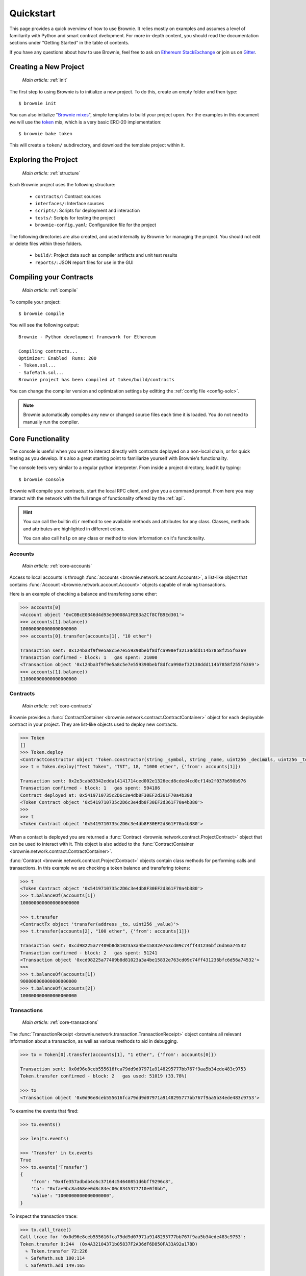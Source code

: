 .. _quickstart:

==========
Quickstart
==========

This page provides a quick overview of how to use Brownie. It relies mostly on examples and assumes a level of familiarity with Python and smart contract dvelopment. For more in-depth content, you should read the documentation sections under "Getting Started" in the table of contents.

If you have any questions about how to use Brownie, feel free to ask on `Ethereum StackExchange <https://ethereum.stackexchange.com/>`_ or join us on `Gitter <https://gitter.im/eth-brownie/community>`_.

Creating a New Project
======================

    `Main article:` :ref:`init`

The first step to using Brownie is to initialize a new project. To do this, create an empty folder and then type:

::

    $ brownie init

You can also initialize "`Brownie mixes <https://github.com/brownie-mix>`_", simple templates to build your project upon. For the examples in this document we will use the `token <https://github.com/brownie-mix/token-mix>`_ mix, which is a very basic ERC-20 implementation:

::

    $ brownie bake token

This will create a ``token/`` subdirectory, and download the template project within it.

Exploring the Project
=====================

    `Main article:` :ref:`structure`

Each Brownie project uses the following structure:

    * ``contracts/``: Contract sources
    * ``interfaces/``: Interface sources
    * ``scripts/``: Scripts for deployment and interaction
    * ``tests/``: Scripts for testing the project
    * ``brownie-config.yaml``: Configuration file for the project

The following directories are also created, and used internally by Brownie for managing the project. You should not edit or delete files within these folders.

    * ``build/``: Project data such as compiler artifacts and unit test results
    * ``reports/``: JSON report files for use in the GUI

Compiling your Contracts
========================

    `Main article:` :ref:`compile`

To compile your project:

::

    $ brownie compile

You will see the following output:

::

    Brownie - Python development framework for Ethereum

    Compiling contracts...
    Optimizer: Enabled  Runs: 200
    - Token.sol...
    - SafeMath.sol...
    Brownie project has been compiled at token/build/contracts

You can change the compiler version and optimization settings by editting the :ref:`config file <config-solc>`.

.. note::

    Brownie automatically compiles any new or changed source files each time it is loaded. You do not need to manually run the compiler.

Core Functionality
==================

The console is useful when you want to interact directly with contracts deployed on a non-local chain, or for quick testing as you develop. It's also a great starting point to familiarize yourself with Brownie's functionality.

The console feels very similar to a regular python interpreter. From inside a project directory, load it by typing:

::

    $ brownie console

Brownie will compile your contracts, start the local RPC client, and give you a command prompt. From here you may interact with the network with the full range of functionality offered by the :ref:`api`.

.. hint::

    You can call the builtin ``dir`` method to see available methods and attributes for any class. Classes, methods and attributes are highlighted in different colors.

    You can also call ``help`` on any class or method to view information on it's functionality.

Accounts
--------

    `Main article:` :ref:`core-accounts`

Access to local accounts is through :func:`accounts <brownie.network.account.Accounts>`, a list-like object that contains :func:`Account <brownie.network.account.Account>` objects capable of making transactions.

Here is an example of checking a balance and transfering some ether:

.. code-block:: python

    >>> accounts[0]
    <Account object '0xC0BcE0346d4d93e30008A1FE83a2Cf8CfB9Ed301'>
    >>> accounts[1].balance()
    100000000000000000000
    >>> accounts[0].transfer(accounts[1], "10 ether")

    Transaction sent: 0x124ba3f9f9e5a8c5e7e559390bebf8dfca998ef32130ddd114b7858f255f6369
    Transaction confirmed - block: 1   gas spent: 21000
    <Transaction object '0x124ba3f9f9e5a8c5e7e559390bebf8dfca998ef32130ddd114b7858f255f6369'>
    >>> accounts[1].balance()
    110000000000000000000

Contracts
---------

    `Main article:` :ref:`core-contracts`

Brownie provides a :func:`ContractContainer <brownie.network.contract.ContractContainer>` object for each deployable contract in your project. They are list-like objects used to deploy new contracts.

.. code-block:: python

    >>> Token
    []
    >>> Token.deploy
    <ContractConstructor object 'Token.constructor(string _symbol, string _name, uint256 _decimals, uint256 _totalSupply)'>
    >>> t = Token.deploy("Test Token", "TST", 18, "1000 ether", {'from': accounts[1]})

    Transaction sent: 0x2e3cab83342edda14141714ced002e1326ecd8cded4cd0cf14b2f037b690b976
    Transaction confirmed - block: 1   gas spent: 594186
    Contract deployed at: 0x5419710735c2D6c3e4db8F30EF2d361F70a4b380
    <Token Contract object '0x5419710735c2D6c3e4db8F30EF2d361F70a4b380'>
    >>>
    >>> t
    <Token Contract object '0x5419710735c2D6c3e4db8F30EF2d361F70a4b380'>

When a contact is deployed you are returned a :func:`Contract <brownie.network.contract.ProjectContract>` object that can be used to interact with it. This object is also added to the :func:`ContractContainer <brownie.network.contract.ContractContainer>`.

:func:`Contract <brownie.network.contract.ProjectContract>` objects contain class methods for performing calls and transactions. In this example we are checking a token balance and transfering tokens:

.. code-block:: python

    >>> t
    <Token Contract object '0x5419710735c2D6c3e4db8F30EF2d361F70a4b380'>
    >>> t.balanceOf(accounts[1])
    1000000000000000000000

    >>> t.transfer
    <ContractTx object 'transfer(address _to, uint256 _value)'>
    >>> t.transfer(accounts[2], "100 ether", {'from': accounts[1]})

    Transaction sent: 0xcd98225a77409b8d81023a3a4be15832e763cd09c74ff431236bfc6d56a74532
    Transaction confirmed - block: 2   gas spent: 51241
    <Transaction object '0xcd98225a77409b8d81023a3a4be15832e763cd09c74ff431236bfc6d56a74532'>
    >>>
    >>> t.balanceOf(accounts[1])
    900000000000000000000
    >>> t.balanceOf(accounts[2])
    100000000000000000000

Transactions
------------

    `Main article:` :ref:`core-transactions`

The :func:`TransactionReceipt <brownie.network.transaction.TransactionReceipt>` object contains all relevant information about a transaction, as well as various methods to aid in debugging.

.. code-block:: python

    >>> tx = Token[0].transfer(accounts[1], "1 ether", {'from': accounts[0]})

    Transaction sent: 0x0d96e8ceb555616fca79dd9d07971a9148295777bb767f9aa5b34ede483c9753
    Token.transfer confirmed - block: 2   gas used: 51019 (33.78%)

    >>> tx
    <Transaction object '0x0d96e8ceb555616fca79dd9d07971a9148295777bb767f9aa5b34ede483c9753'>

To examine the events that fired:

.. code-block:: python

    >>> tx.events()

    >>> len(tx.events)

    >>> 'Transfer' in tx.events
    True
    >>> tx.events['Transfer']
    {
        'from': "0x4fe357adbdb4c6c37164c54640851d6bff9296c8",
        'to': "0xfae9bc8a468ee0d8c84ec00c8345377710e0f0bb",
        'value': "1000000000000000000",
    }

To inspect the transaction trace:

.. code-block:: python

    >>> tx.call_trace()
    Call trace for '0x0d96e8ceb555616fca79dd9d07971a9148295777bb767f9aa5b34ede483c9753':
    Token.transfer 0:244  (0x4A32104371b05837F2A36dF6D850FA33A92a178D)
      ∟ Token.transfer 72:226
      ∟ SafeMath.sub 100:114
      ∟ SafeMath.add 149:165

For information on why a transaction reverted:

.. code-block:: python

    >>> tx = Token[0].transfer(accounts[1], "1 ether", {'from': accounts[3]})

    Transaction sent: 0x5ff198f3a52250856f24792889b5251c120a9ecfb8d224549cb97c465c04262a
    Token.transfer confirmed (reverted) - block: 2   gas used: 23858 (19.26%)
    <Transaction object '0x5ff198f3a52250856f24792889b5251c120a9ecfb8d224549cb97c465c04262a'>

    >>> tx.traceback()
    Traceback for '0x5ff198f3a52250856f24792889b5251c120a9ecfb8d224549cb97c465c04262a':
    Trace step 99, program counter 1699:
      File "contracts/Token.sol", line 67, in Token.transfer:
        balances[msg.sender] = balances[msg.sender].sub(_value);
    Trace step 110, program counter 1909:
      File "contracts/SafeMath.sol", line 9, in SafeMath.sub:
        require(b <= a);

Writing Scripts
===============

    `Main article:` :ref:`scripts`

You can write scripts to automate contract deployment and interaction. By placing ``from brownie import *`` at the beginning of your script, you can access objects identically to how you would in the console.

To execute the ``main`` function in a script, store it in the ``scripts/`` folder and type:

::

    $ brownie run [script name]

Within the token project, you will find an example script at `scripts/token.py <https://github.com/brownie-mix/token-mix/blob/master/scripts/token.py>`_ that is used for deployment:

.. code-block:: python
    :linenos:

    from brownie import *

    def main():
        Token.deploy("Test Token", "TEST", 18, "1000 ether", {'from': accounts[0]})

Testing your Project
====================

    `Main article:` :ref:`pytest`

Brownie uses the ``pytest`` framework for contract testing.

Tests should be stored in the ``tests/`` folder.  To run the full suite:

::

    $ brownie test

Fixtures
--------

Brownie provides ``pytest`` fixtures to allow you to interact with your project and to aid in testing. To use a fixture, add an argument with the same name to the inputs of your test function.

Here is an example test function using Brownie fixtures:

.. code-block:: python
    :linenos:

    def test_transfer(Token, accounts):
        token = Token.deploy("Test Token", "TST", 18, "1000 ether", {'from': accounts[0]})
        assert token.totalSupply() == "1000 ether"

        token.transfer(accounts[1], "0.1 ether", {'from': accounts[0]})
        assert token.balanceOf(accounts[1]) == "0.1 ether"
        assert token.balanceOf(accounts[0]) == "999.9 ether"

Handling Reverted Transactions
------------------------------

Transactions that revert raise a :func:`VirtualMachineError <brownie.exceptions.VirtualMachineError>` exception. To write assertions around this you can use :func:`brownie.reverts <brownie.test.plugin.RevertContextManager>` as a context manager, which functions very similarly to ``pytest.raises``:

.. code-block:: python
    :linenos:

    import brownie

    def test_transferFrom_reverts(Token, accounts):
        Token.deploy("Test Token", "TST", 18, "1000 ether", {'from': accounts[0]})
        with brownie.reverts("Insufficient allowance"):
            token.transferFrom(accounts[0], accounts[3], "10 ether", {'from': accounts[1]})

Isolating Tests
---------------

Test isolation is handled through the :func:`module_isolation <fixtures.module_isolation>` and :func:`fn_isolation <fixtures.fn_isolation>` fixtures:

* :func:`module_isolation <fixtures.module_isolation>` resets the local chain before and after completion of the module, ensuring a clean environment for this module and that the results of it will not affect subsequent modules.
* :func:`fn_isolation <fixtures.fn_isolation>` additionally takes a snapshot of the chain before running each test, and reverts to it when the test completes. This allows you to define a common state for each test, reducing repetitive transactions.

This example uses isolation and a shared setup fixture. Because the ``token`` fixture uses a session scope, the transaction to deploy the contract is only executed once.

.. code-block:: python
    :linenos:

    import pytest
    from brownie import accounts


    @pytest.fixture(scope="module")
    def token(Token):
        yield Token.deploy("Test Token", "TST", 18, "1000 ether", {'from': accounts[0]})


    def test_transferFrom(fn_isolation, token):
        token.approve(accounts[1], "6 ether", {'from': accounts[0]})
        token.transferFrom(accounts[0], accounts[2], "5 ether", {'from': accounts[1]})

        assert token.balanceOf(accounts[2]) == "5 ether"
        assert token.balanceOf(accounts[0]) == "995 ether"
        assert token.allowance(accounts[0], accounts[1]) == "1 ether"


    def test_balance_allowance(fn_isolation, token):
        assert token.balanceOf(accounts[0]) == "1000 ether"
        assert token.allowance(accounts[0], accounts[1]) == 0
